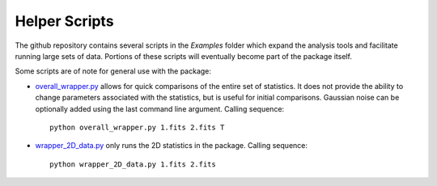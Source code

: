 
Helper Scripts
==============

The github repository contains several scripts in the `Examples` folder which expand the analysis tools and facilitate running large sets of data. Portions of these scripts will eventually become part of the package itself.

Some scripts are of note for general use with the package:

* `overall_wrapper.py <https://github.com/Astroua/TurbuStat/blob/master/Examples/overall_wrapper.py>`_ allows for quick comparisons of the entire set of statistics. It does not provide the ability to change parameters associated with the statistics, but is useful for initial comparisons. Gaussian noise can be optionally added using the last command line argument. Calling sequence::

    python overall_wrapper.py 1.fits 2.fits T

* `wrapper_2D_data.py <https://github.com/Astroua/TurbuStat/blob/master/Examples/wrapper_2D_data.py>`_ only runs the 2D statistics in the package. Calling sequence::

    python wrapper_2D_data.py 1.fits 2.fits
